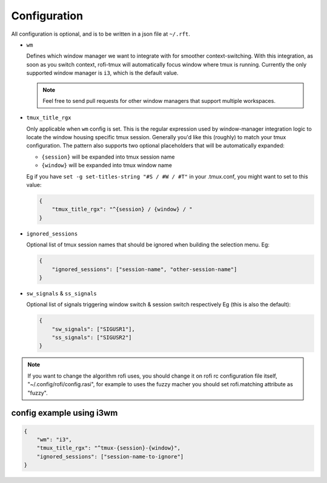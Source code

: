 Configuration
=============

All configuration is optional, and is to be written in a json file at ``~/.rft``.

- ``wm``

  Defines which window manager we want to integrate with for smoother context-switching.
  With this integration, as soon as you switch context, rofi-tmux will
  automatically focus window where tmux is running.
  Currently the only supported window manager is ``i3``, which is the default value.
  
  .. note::
  
      Feel free to send pull requests for other window managers
      that support multiple workspaces.

- ``tmux_title_rgx``

  Only applicable when ``wm`` config is set.
  This is the regular expression used by window-manager integration logic to locate the
  window housing specific tmux session. Generally you'd like this (roughly) to match
  your tmux configuration. The pattern also supports two optional
  placeholders that will be automatically expanded:
 
  + ``{session}`` will be expanded into tmux session name
  + ``{window}`` will be expanded into tmux window name

  Eg if you have ``set -g set-titles-string "#S / #W / #T"`` in your .tmux.conf,
  you might want to set to this value:

  .. code:: json
  
      {
          "tmux_title_rgx": "^{session} / {window} / "
      }


- ``ignored_sessions``

  Optional list of tmux session names that should be ignored when building the
  selection menu.
  Eg:

  .. code:: json
  
      {
          "ignored_sessions": ["session-name", "other-session-name"]
      }


- ``sw_signals`` & ``ss_signals``

  Optional list of signals triggering window switch & session switch respectively
  Eg (this is also the default):

  .. code:: json
  
      {
          "sw_signals": ["SIGUSR1"],
          "ss_signals": ["SIGUSR2"]
      }


.. note::

    If you want to change the algorithm rofi uses, you should change it on rofi rc
    configuration file itself, "~/.config/rofi/config.rasi", for example to uses the
    fuzzy macher you should set rofi.matching attribute as "fuzzy".

config example using i3wm
-------------------------

.. code:: json

    {
        "wm": "i3",
        "tmux_title_rgx": "^tmux-{session}-{window}",
        "ignored_sessions": ["session-name-to-ignore"]
    }

